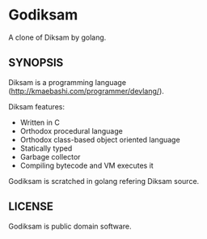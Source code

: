 * Godiksam

A clone of Diksam by golang.

** SYNOPSIS

Diksam is a programming language (http://kmaebashi.com/programmer/devlang/).

Diksam features:
- Written in C
- Orthodox procedural language
- Orthodox class-based object oriented language
- Statically typed
- Garbage collector
- Compiling bytecode and VM executes it

Godiksam is scratched in golang refering Diksam source.


** LICENSE

Godiksam is public domain software.

